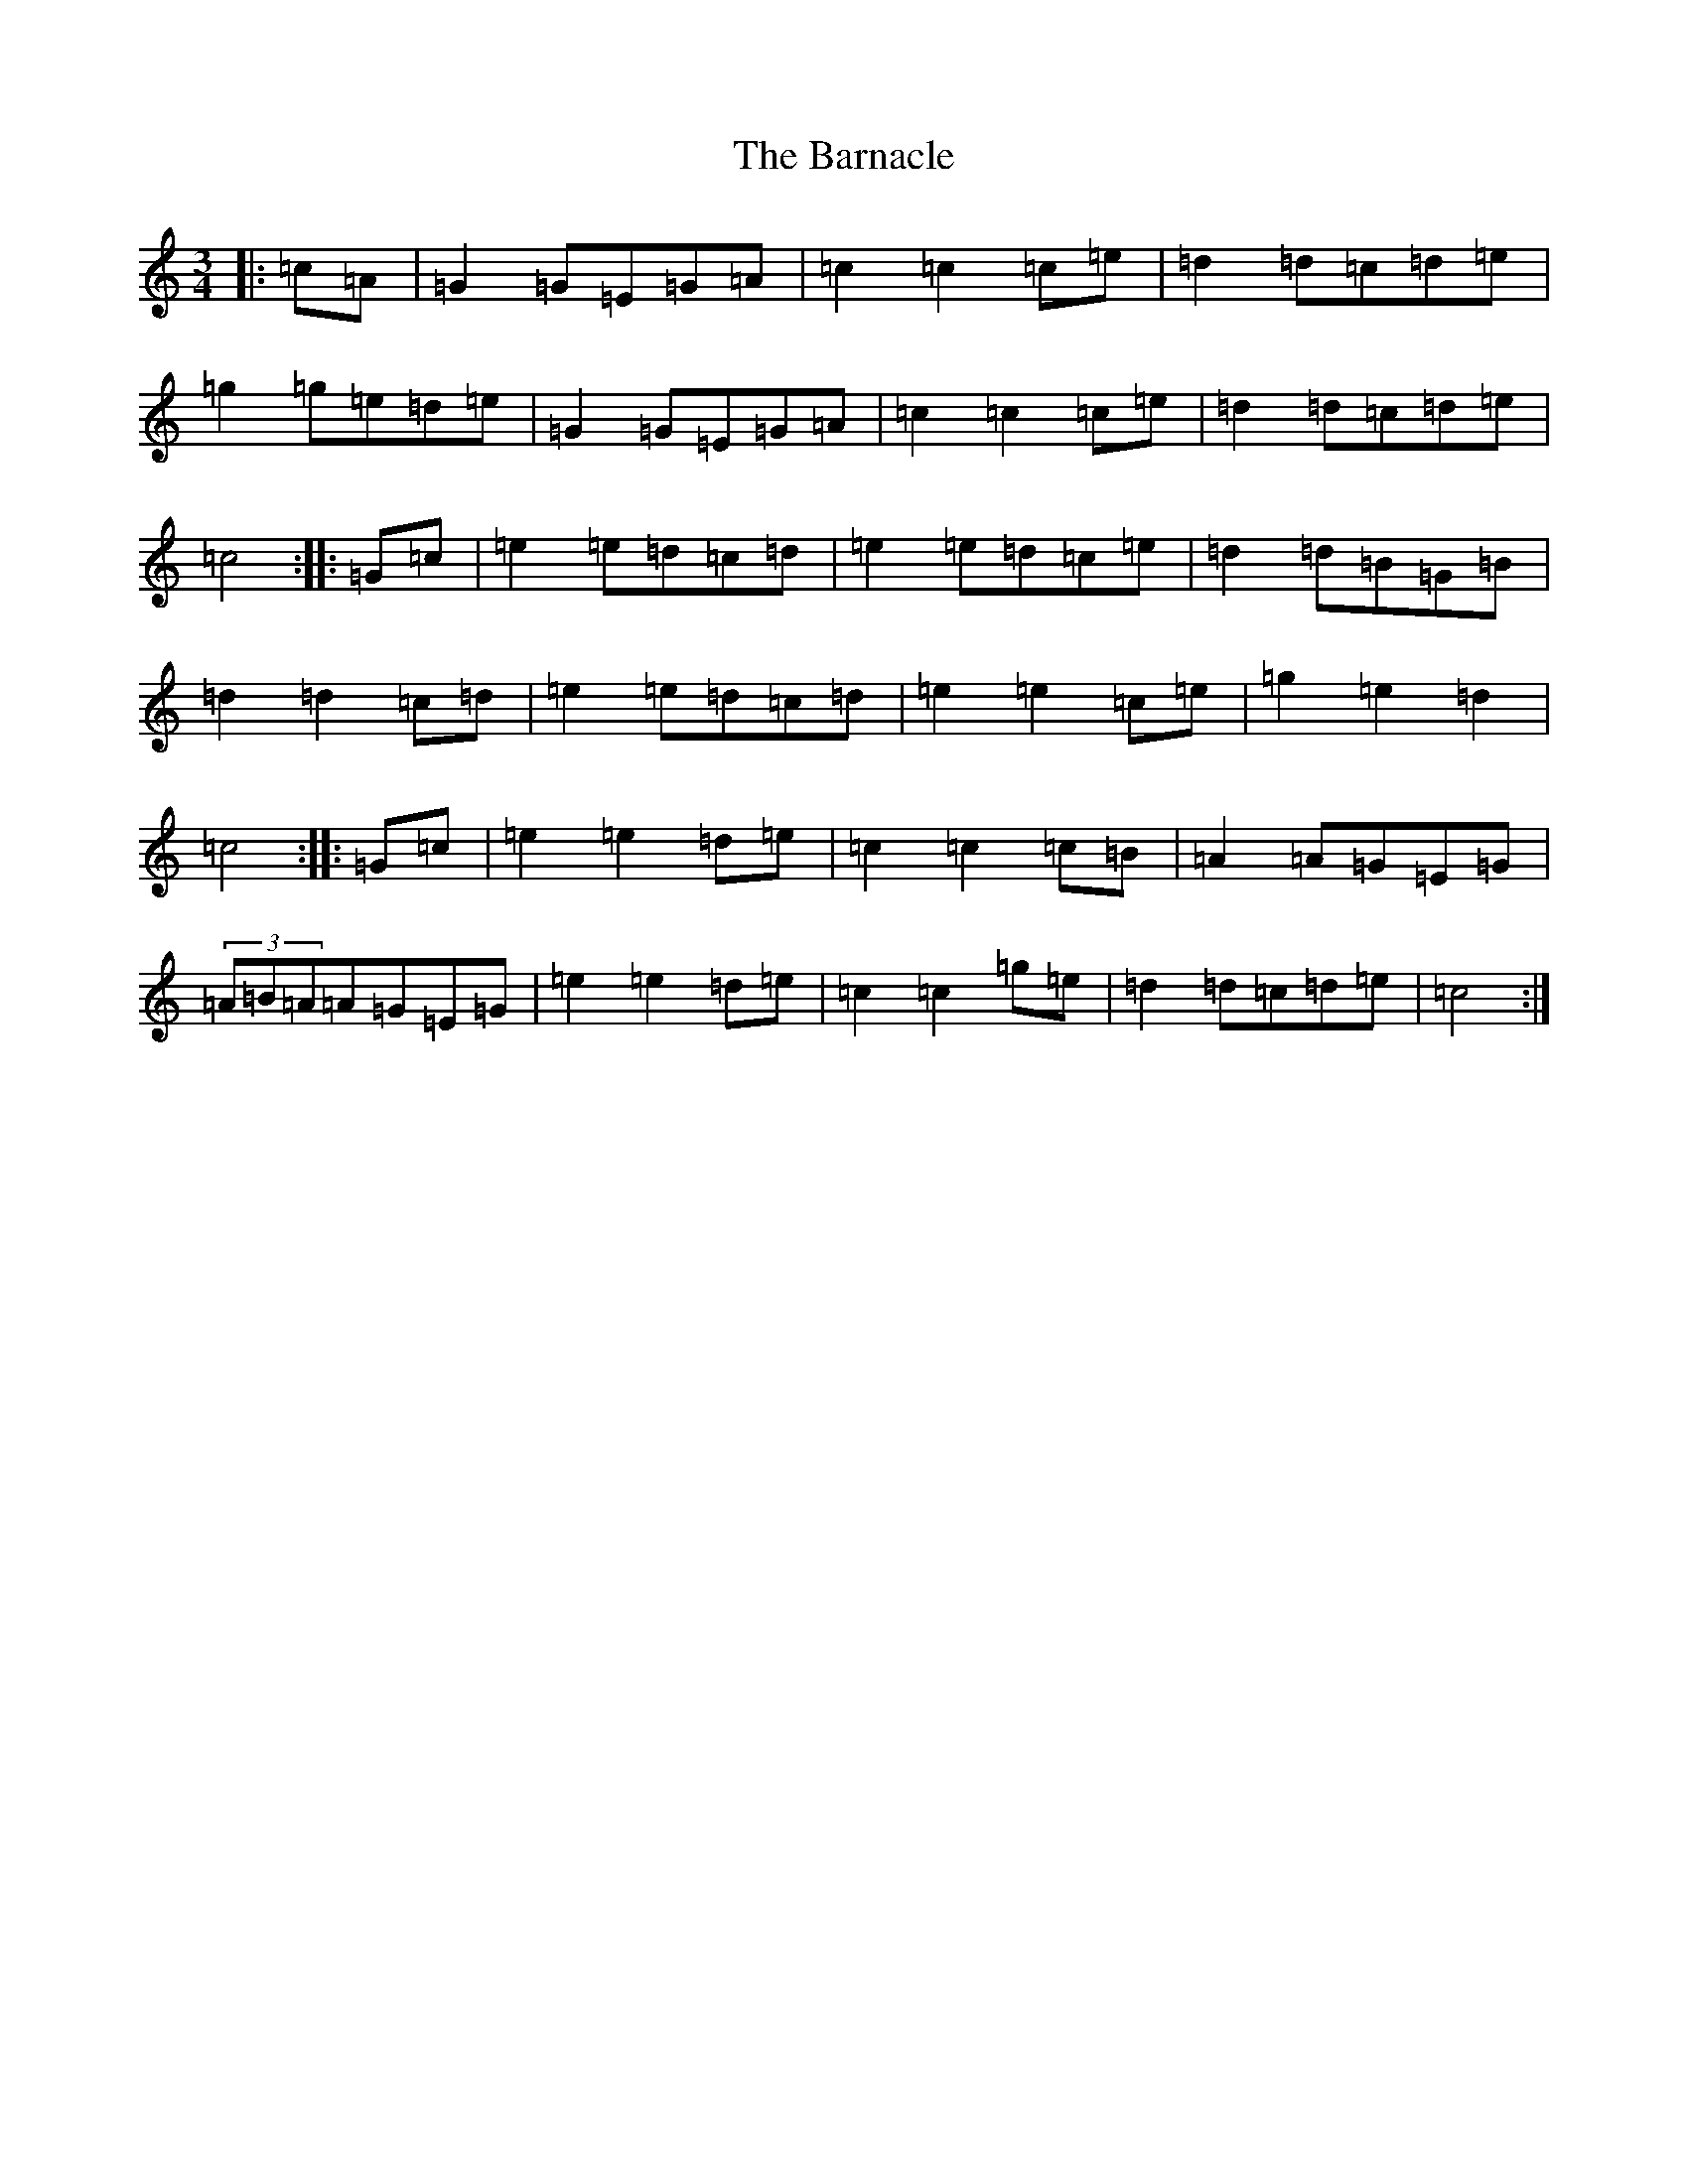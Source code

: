 X: 1455
T: Barnacle, The
S: https://thesession.org/tunes/1908#setting15328
R: mazurka
M:3/4
L:1/8
K: C Major
|:=c=A|=G2=G=E=G=A|=c2=c2=c=e|=d2=d=c=d=e|=g2=g=e=d=e|=G2=G=E=G=A|=c2=c2=c=e|=d2=d=c=d=e|=c4:||:=G=c|=e2=e=d=c=d|=e2=e=d=c=e|=d2=d=B=G=B|=d2=d2=c=d|=e2=e=d=c=d|=e2=e2=c=e|=g2=e2=d2|=c4:||:=G=c|=e2=e2=d=e|=c2=c2=c=B|=A2=A=G=E=G|(3=A=B=A=A=G=E=G|=e2=e2=d=e|=c2=c2=g=e|=d2=d=c=d=e|=c4:|